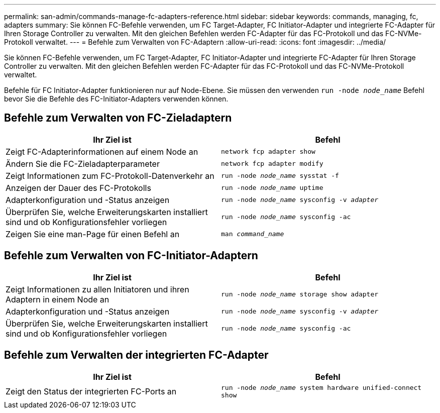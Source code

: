 ---
permalink: san-admin/commands-manage-fc-adapters-reference.html 
sidebar: sidebar 
keywords: commands, managing, fc, adapters 
summary: Sie können FC-Befehle verwenden, um FC Target-Adapter, FC Initiator-Adapter und integrierte FC-Adapter für Ihren Storage Controller zu verwalten. Mit den gleichen Befehlen werden FC-Adapter für das FC-Protokoll und das FC-NVMe-Protokoll verwaltet. 
---
= Befehle zum Verwalten von FC-Adaptern
:allow-uri-read: 
:icons: font
:imagesdir: ../media/


[role="lead"]
Sie können FC-Befehle verwenden, um FC Target-Adapter, FC Initiator-Adapter und integrierte FC-Adapter für Ihren Storage Controller zu verwalten. Mit den gleichen Befehlen werden FC-Adapter für das FC-Protokoll und das FC-NVMe-Protokoll verwaltet.

Befehle für FC Initiator-Adapter funktionieren nur auf Node-Ebene. Sie müssen den verwenden `run -node _node_name_` Befehl bevor Sie die Befehle des FC-Initiator-Adapters verwenden können.



== Befehle zum Verwalten von FC-Zieladaptern

[cols="2*"]
|===
| Ihr Ziel ist | Befehl 


 a| 
Zeigt FC-Adapterinformationen auf einem Node an
 a| 
`network fcp adapter show`



 a| 
Ändern Sie die FC-Zieladapterparameter
 a| 
`network fcp adapter modify`



 a| 
Zeigt Informationen zum FC-Protokoll-Datenverkehr an
 a| 
`run -node _node_name_ sysstat -f`



 a| 
Anzeigen der Dauer des FC-Protokolls
 a| 
`run -node _node_name_ uptime`



 a| 
Adapterkonfiguration und -Status anzeigen
 a| 
`run -node _node_name_ sysconfig -v _adapter_`



 a| 
Überprüfen Sie, welche Erweiterungskarten installiert sind und ob Konfigurationsfehler vorliegen
 a| 
`run -node _node_name_ sysconfig -ac`



 a| 
Zeigen Sie eine man-Page für einen Befehl an
 a| 
`man _command_name_`

|===


== Befehle zum Verwalten von FC-Initiator-Adaptern

[cols="2*"]
|===
| Ihr Ziel ist | Befehl 


 a| 
Zeigt Informationen zu allen Initiatoren und ihren Adaptern in einem Node an
 a| 
`run -node _node_name_ storage show adapter`



 a| 
Adapterkonfiguration und -Status anzeigen
 a| 
`run -node _node_name_ sysconfig -v _adapter_`



 a| 
Überprüfen Sie, welche Erweiterungskarten installiert sind und ob Konfigurationsfehler vorliegen
 a| 
`run -node _node_name_ sysconfig -ac`

|===


== Befehle zum Verwalten der integrierten FC-Adapter

[cols="2*"]
|===
| Ihr Ziel ist | Befehl 


 a| 
Zeigt den Status der integrierten FC-Ports an
 a| 
`run -node _node_name_ system hardware unified-connect show`

|===